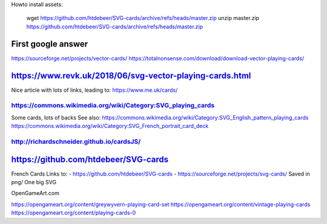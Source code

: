 Howto install assets:

    wget https://github.com/htdebeer/SVG-cards/archive/refs/heads/master.zip
    unzip master.zip
    https://github.com/htdebeer/SVG-cards/archive/refs/heads/master.zip


First google answer
===================
https://sourceforge.net/projects/vector-cards/
https://totalnonsense.com/download/download-vector-playing-cards/

https://www.revk.uk/2018/06/svg-vector-playing-cards.html
=========================================================
Nice article with lots of links, leading to:
https://www.me.uk/cards/

https://commons.wikimedia.org/wiki/Category:SVG_playing_cards
-------------------------------------------------------------
Some cards, lots of backs
See also:
https://commons.wikimedia.org/wiki/Category:SVG_English_pattern_playing_cards
https://commons.wikimedia.org/wiki/Category:SVG_French_portrait_card_deck

http://richardschneider.github.io/cardsJS/
------------------------------------------

https://github.com/htdebeer/SVG-cards
=====================================
French Cards
Links to:
- https://github.com/htdebeer/SVG-cards
- https://sourceforge.net/projects/svg-cards/
Saved in png/
One big SVG

OpenGameArt.com

https://opengameart.org/content/greywyvern-playing-card-set
https://opengameart.org/content/vintage-playing-cards
https://opengameart.org/content/playing-cards-0
